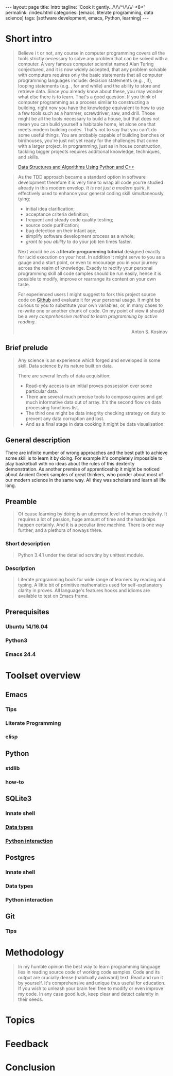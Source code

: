 #+BEGIN_HTML
---
layout: page
title: Intro
tagline: 'Cook it gently._/\/\/^\/\/\/-<8<'
permalink: /index.html
categories: [emacs, literate programming, data science]
tags: [sotfware development, emacs, Python, learning]
---
#+END_HTML
#+STARTUP: showall
#+OPTIONS: tags:nil toc:nil num:nil \n:nil @:t ::t |:t ^:{} _:{} *:t
#+TOC: headlines 2

* Short intro							      :intro:

  #+BEGIN_QUOTE
  Believe i t or not, any course in computer programming covers /all/ the tools strictly 
  necessary to solve any problem that can be solved with a computer. A very famous 
  computer scientist named Alan Turing conjectured, and it is now widely accepted, 
  that any problem solvable with computers requires only the basic statements that all 
  computer programming languages include: decision statements (e.g. , if), looping 
  statements (e.g. , for and while) and the ability to store and retrieve data. Since 
  you already know about these, you may wonder what else there is to learn. That's 
  a good question.
  If you think of computer programming as a process similar to constructing a building, 
  right now you have the knowledge equivalent to how to use a few tools such as a 
  hammer, screwdriver, saw, and drill. Those might be all the tools necessary to build 
  a house, but that does not mean you can build yourself a habitable home, let alone 
  one that meets modern building codes. That's not to say that you can't do some 
  useful things. You are probably capable of building benches or birdhouses, you're 
  just not yet ready for the challenges that come with a larger project. 
  In programming, just as in house construction, tackling bigger projects requires 
  additional knowledge, techniques, and skills.
  #+BEGIN_RIGHT
  [[https://www.amazon.com/Data-Structures-Algorithms-Using-Python/dp/1590282337][Data Structures and Algorithms Using Python and C++]]
  #+END_RIGHT
  #+END_QUOTE

  #+BEGIN_QUOTE
  As the TDD approach became a standard option in software development
  therefore it is very time to wrap all code you're studied already in
  this modern envelop. /It is not just a modern quirk/, it effectively
  used to enhance your general coding skill simultaneously tying:

  - initial idea clarification;
  - acceptance criteria definition;
  - frequent and steady code quality testing;
  - source code purification;
  - bug detection on their infant age;
  - simplify software development process as a whole;
  - /grant to you ability/ to do your job ten times faster.

  Next would be as a *literate programming tutorial* designed exactly
  for lucid execution on your host. In addition it might serve to you
  as a gauge and a start point, or even to encourage you in your
  journey across the realm of knowledge. Exactly to rectify your
  personal programming skill all code samples should be run easily,
  hence it is possible to modify, improve or rearrange its content on
  your own taste.

  For experienced users I might suggest to fork this project source
  code on [[https://github.com/0--key/org-pub][Github]] and evaluate it for your personal usage. It might be
  curious to you to substitute your own variables, or, in many cases
  to re-write one or another chunk of code. On my point of view it
  should be a very /comprehensive method to learn programming by
  active reading/.

  #+BEGIN_HTML
  <p align="right">Anton S. Kosinov</p>
  #+END_HTML
  #+END_QUOTE

** Brief prelude                                                    :prelude:

   #+BEGIN_QUOTE
   Any science is an experience which forged and enveloped in some
   skill. Data science by its nature built on data.

   There are several levels of data acquisition:
   - Read-only access is an initial proves possession over some
     particular data.
   - There are several much precise tools to compose quires and get
     much informative data out of array. It's the second flow on data
     processing functions list.
   - The third one might be data integrity checking strategy on duty to
     prevent any data corruption and lost.
   - And as a final stage in data cooking it might be data visualisation.
   #+END_QUOTE

** General description                                          :description:

   There are infinite number of wrong approaches and the best path to
   achieve some skill is to learn it by doing. For example it's
   completely impossible to play basketball with no ideas about the
   rules of this dexterity demonstration. As another premise of
   apprenticeship it might be noticed about Ancient Greek samples of
   great thinkers, who ponder about most of our modern science in the
   same way. All they was scholars and learn all life long.

** Preamble

   #+BEGIN_QUOTE
   Of cause learning by doing is an uttermost level of human creativity.
   It requires a lot of passion, huge amount of time and the hardships
   happen certainly. And it is a peculiar time machine. There is one
   way further, and a plethora of noways there.
   #+END_QUOTE

*** Short description

    #+BEGIN_QUOTE
    Python 3.4.1 under the detailed scrutiny by unittest module.   
    #+END_QUOTE

*** Description

    #+BEGIN_QUOTE
    Literate programming book for wide range of learners by reading
    and typing. A little bit of primitive mathematics used for
    self-explanatory clarity in proves. All language's features hooks and
    idioms are available to test on Emacs frame.
    #+END_QUOTE

** Prerequisites

*** Ubuntu 14/16.04

*** Python3

*** Emacs 24.4

* Toolset overview
** Emacs
*** Tips

*** Literate Programming

*** elisp

** Python

*** stdlib

*** how-to

** SQLite3
*** Innate shell

*** [[http://0--key.github.io/sqlite3/data_types.html][Data types]]

*** [[http://0--key.github.io/python/stdlib/sqlite3/interaction.html][Python interaction]]

** Postgres

*** Innate shell

*** Data types

*** Python interaction

** Git

*** Tips
   
* Methodology


  #+BEGIN_QUOTE
  In my humble opinion the best way to learn programming language lies
  in reading source code of working code samples. Code and its output
  are crucially dense (habitually awkward) text. Read and run it by
  yourself. It's comprehensive and unique thus useful for education.
  If you wish to unleash your brain feel free to modify or even
  improve my code. In any case good luck, keep clear and detect calamity
  in their seeds.
  #+END_QUOTE

* Topics

* Feedback

* Conclusion
